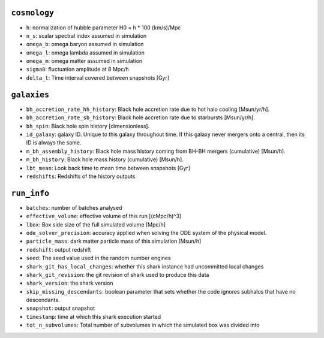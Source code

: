 .. This file has been automatically generated by the properties_as_list.sh
   utility found under the scripts/ directory of the shark repository.
   ======================
   DO NOT MODIFY MANUALLY
   ======================
   Please see the script's help for more information on how to use it


``cosmology``
^^^^^^^^^^^^^
* ``h``: normalization of hubble parameter H0 = h * 100 (km/s)/Mpc
* ``n_s``: scalar spectral index assumed in simulation
* ``omega_b``: omega baryon assumed in simulation
* ``omega_l``: omega lambda assumed in simulation
* ``omega_m``: omega matter assumed in simulation
* ``sigma8``: fluctuation amplitude at 8 Mpc/h
* ``delta_t``: Time interval covered between snapshots [Gyr]


``galaxies``
^^^^^^^^^^^^
* ``bh_accretion_rate_hh_history``: Black hole accretion rate due to hot halo cooling [Msun/yr/h].
* ``bh_accretion_rate_sb_history``: Black hole accretion rate due to starbursts [Msun/yr/h].
* ``bh_spin``: Black hole spin history [dimensionless].
* ``id_galaxy``: galaxy ID. Unique to this galaxy throughout time. If this galaxy never mergers onto a central, then its ID is always the same.
* ``m_bh_assembly_history``: Black hole mass history coming from BH-BH mergers (cumulative) [Msun/h].
* ``m_bh_history``: Black hole mass history (cumulative) [Msun/h].
* ``lbt_mean``: Look back time to mean time between snapshots [Gyr]
* ``redshifts``: Redshifts of the history outputs


``run_info``
^^^^^^^^^^^^
* ``batches``: number of batches analysed
* ``effective_volume``: effective volume of this run [(cMpc/h)^3]
* ``lbox``: Box side size of the full simulated volume [Mpc/h]
* ``ode_solver_precision``: accuracy applied when solving the ODE system of the physical model.
* ``particle_mass``: dark matter particle mass of this simulation [Msun/h]
* ``redshift``: output redshift
* ``seed``: The seed value used in the random number engines
* ``shark_git_has_local_changes``: whether this shark instance had uncommitted local changes
* ``shark_git_revision``: the git revision of shark used to produce this data
* ``shark_version``: the shark version
* ``skip_missing_descendants``: boolean parameter that sets whether the code ignores subhalos that have no descendants.
* ``snapshot``: output snapshot
* ``timestamp``: time at which this shark execution started
* ``tot_n_subvolumes``: Total number of subvolumes in which the simulated box was divided into
